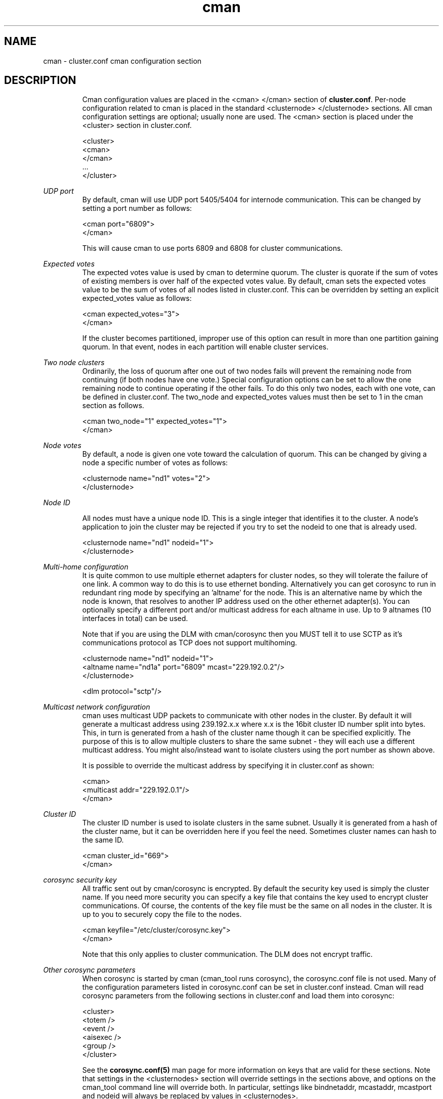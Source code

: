 .\" groff -t -e -mandoc -Tlatin1 cman.5 | less

.TH "cman" "5" "" "" "cluster.conf cman configuration section"

.SH "NAME"
cman \- cluster.conf cman configuration section

.SH "DESCRIPTION"

.in +7
Cman configuration values are placed in the <cman> </cman> section of
\fBcluster.conf\fP.  Per-node configuration related to cman is placed
in the standard <clusternode> </clusternode> sections.  All cman
configuration settings are optional; usually none are used.  The <cman>
section is placed under the <cluster> section in cluster.conf.

  <cluster>
    <cman>
    </cman>
    ...
  </cluster>
.in -7


\fIUDP port\fR
.in +7
By default, cman will use UDP port 5405/5404 for internode communication.  This can
be changed by setting a port number as follows:

  <cman port="6809">
  </cman>

This will cause cman to use ports 6809 and 6808 for cluster communications.

.in -7


\fIExpected votes\fR
.in +7
The expected votes value is used by cman to determine quorum.  The cluster is
quorate if the sum of votes of existing members is over half of the expected
votes value.  By default, cman sets the expected votes value to be the sum
of votes of all nodes listed in cluster.conf.  This can be overridden by setting
an explicit expected_votes value as follows:

  <cman expected_votes="3">
  </cman>

If the cluster becomes partitioned, improper use of this option can result
in more than one partition gaining quorum.  In that event, nodes in each
partition will enable cluster services.
.in -7


\fITwo node clusters\fR
.in +7
Ordinarily, the loss of quorum after one out of two nodes fails will prevent
the remaining node from continuing (if both nodes have one vote.)  Special
configuration options can be set to allow the one remaining node to continue
operating if the other fails.  To do this only two nodes, each with one vote,
can be defined in cluster.conf.  The two_node and expected_votes values must
then be set to 1 in the cman section as follows.

  <cman two_node="1" expected_votes="1">
  </cman>
.in -7


\fINode votes\fR
.in +7
By default, a node is given one vote toward the calculation of quorum.
This can be changed by giving a node a specific number of votes as
follows:

  <clusternode name="nd1" votes="2">
  </clusternode>
.in -7


\fINode ID\fR
.in +7

All nodes must have a unique node ID. This is a single integer that identifies
it to the cluster.
A node's application to join the cluster may be rejected if you try to set
the nodeid to one that is already used.

  <clusternode name="nd1" nodeid="1">
  </clusternode>

.in -7
\fIMulti-home configuration\fR
.in +7
It is quite common to use multiple ethernet adapters for cluster nodes, so
they will tolerate the failure of one link. A common way to do this is to use
ethernet bonding. Alternatively you can get corosync to run in redundant ring
mode by specifying an 'altname' for the node. This is an alternative name by
which the node is known, that resolves to another IP address used on the 
other ethernet adapter(s). You can optionally specify a different port and/or 
multicast address for each altname in use. Up to 9 altnames (10 interfaces 
in total) can be used.

Note that if you are using the DLM with cman/corosync then you MUST tell it 
to use SCTP as it's communications protocol as TCP does not support multihoming.

  <clusternode name="nd1" nodeid="1"> 
     <altname name="nd1a" port="6809" mcast="229.192.0.2"/>
  </clusternode>

  <dlm protocol="sctp"/>
.in -7


\fIMulticast network configuration\fR
.in +7
cman uses multicast UDP packets to communicate with other nodes in the cluster.
By default it will generate a multicast address using 239.192.x.x where x.x is
the 16bit cluster ID number split into bytes. This, in turn is generated from a 
hash of the cluster name though it can be specified explicitly. The purpose 
of this is to allow multiple clusters to share the same subnet - they will each 
use a different multicast address. You might also/instead want to isolate 
clusters using the port number as shown above.

It is possible to override the multicast address by specifying it in cluster.conf
as shown:

  <cman>
      <multicast addr="229.192.0.1"/>
  </cman>

.in -7

\fICluster ID\fR
.in +7
The cluster ID number is used to isolate clusters in the same subnet. Usually it
is generated from a hash of the cluster name, but it can be overridden here if
you feel the need. Sometimes cluster names can hash to the same ID.

  <cman cluster_id="669">
  </cman>

.in -7

\fIcorosync security key\fR
.in +7
All traffic sent out by cman/corosync is encrypted. By default the security key 
used is simply the cluster name. If you need more security you can specify a
key file that contains the key used to encrypt cluster communications.
Of course, the contents of the key file must be the same on all nodes in the
cluster. It is up to you to securely copy the file to the nodes.

  <cman keyfile="/etc/cluster/corosync.key">
  </cman>

Note that this only applies to cluster communication. The DLM does not encrypt 
traffic.
.in -7


\fIOther corosync parameters\fR
.in +7
When corosync is started by cman (cman_tool runs corosync), the corosync.conf
file is not used.  Many of the configuration parameters listed in
corosync.conf can be set in cluster.conf instead.  Cman will read
corosync parameters from the following sections in cluster.conf and load
them into corosync:

  <cluster>
    <totem />
    <event />
    <aisexec />
    <group />
  </cluster>

See the 
.B corosync.conf(5)
man page for more information on keys that are valid for these sections.
Note that settings in the <clusternodes> section will override settings in
the sections above, and options on the cman_tool command line will
override both.  In particular, settings like bindnetaddr, mcastaddr,
mcastport and nodeid will always be replaced by values in <clusternodes>.

Cman uses different defaults for some of the corosync parameters listed in
corosync.conf(5).  If you wish to use a non-default setting, they can be
configured in cluster.conf as shown above.  Cman uses the following
default values:

  <totem
    vsftype="none"
    token="10000"
    token_retransmits_before_loss_const="20"
    join="60"
    consensus="4800"
    rrp_mode="none"
    <!-- or rrp_mode="active" if altnames are present >
  />
  <aisexec user="root" group="root" />

Here's how to set the token timeout to five seconds:

  <totem token="5000"/>

.in -7


.sp

.SH "SEE ALSO"

cluster.conf(5), corosync.conf(5), cman_tool(8)


